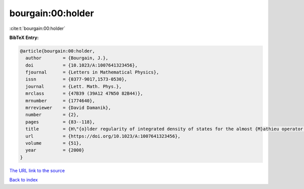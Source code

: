 bourgain:00:holder
==================

:cite:t:`bourgain:00:holder`

**BibTeX Entry:**

.. code-block:: bibtex

   @article{bourgain:00:holder,
     author        = {Bourgain, J.},
     doi           = {10.1023/A:1007641323456},
     fjournal      = {Letters in Mathematical Physics},
     issn          = {0377-9017,1573-0530},
     journal       = {Lett. Math. Phys.},
     mrclass       = {47B39 (39A12 47N50 82B44)},
     mrnumber      = {1774640},
     mrreviewer    = {David Damanik},
     number        = {2},
     pages         = {83--118},
     title         = {H\"{o}lder regularity of integrated density of states for the almost {M}athieu operator in a perturbative regime},
     url           = {https://doi.org/10.1023/A:1007641323456},
     volume        = {51},
     year          = {2000}
   }

`The URL link to the source <https://doi.org/10.1023/A:1007641323456>`__


`Back to index <../By-Cite-Keys.html>`__

